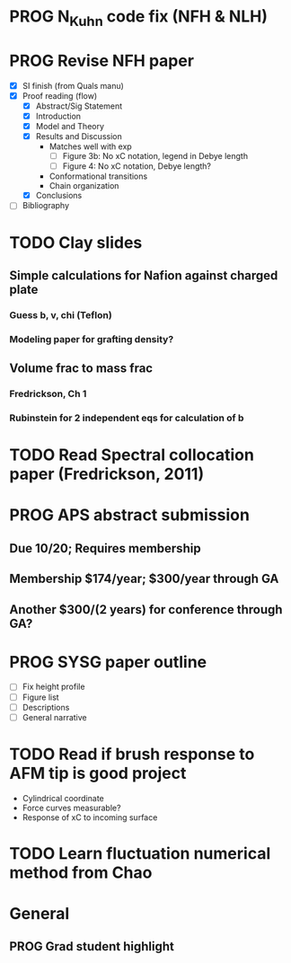 #+STARTUP: indent
#+STARTUP: overview
* PROG N_Kuhn code fix (NFH & NLH)
* PROG Revise NFH paper
- [X] SI finish (from Quals manu)
- [X] Proof reading (flow)
  - [X] Abstract/Sig Statement
  - [X] Introduction
  - [X] Model and Theory
  - [X] Results and Discussion
    - Matches well with exp 
      - [ ] Figure 3b: No xC notation, legend in Debye length
      - [ ] Figure 4: No xC notation, Debye length?
    - Conformational transitions
    - Chain organization
  - [X] Conclusions
- [ ] Bibliography
* TODO Clay slides
** Simple calculations for Nafion against charged plate
*** Guess b, v, chi (Teflon)
*** Modeling paper for grafting density?
** Volume frac to mass frac
*** Fredrickson, Ch 1
*** Rubinstein for 2 independent eqs for calculation of b
* TODO Read Spectral collocation paper (Fredrickson, 2011)
* PROG APS abstract submission
** Due 10/20; Requires membership
** Membership $174/year; $300/year through GA
** Another $300/(2 years) for conference through GA?
* PROG SYSG paper outline
- [ ] Fix height profile
- [-] Figure list
- [-] Descriptions
- [ ] General narrative
* TODO Read if brush response to AFM tip is good project
- Cylindrical coordinate
- Force curves measurable?
- Response of xC to incoming surface
* TODO Learn fluctuation numerical method from Chao


* General
** PROG Grad student highlight
